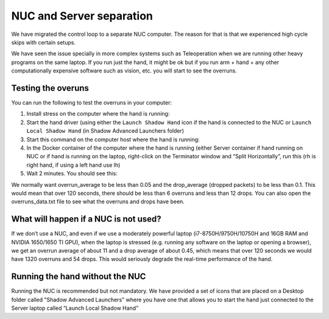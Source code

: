 NUC and Server separation
==========================

We have migrated the control loop to a separate NUC computer.
The reason for that is that we experienced high cycle skips with certain setups.

We have seen the issue specially in more complex systems such as Teleoperation when we are running other heavy programs on the same laptop.
If you run just the hand, it might be ok but if you run arm + hand + any other computationally expensive software such as vision, etc. you will start to see the overruns.

Testing the overuns
--------------------
You can run the following to test the overruns in your computer:

1. Install stress on the computer where the hand is running:

   .. prompt:: bash $

      sudo apt install stress

2. Start the hand driver (using either the ``Launch Shadow Hand`` icon if the hand is connected to the NUC or ``Launch Local Shadow Hand`` (in Shadow Advanced Launchers folder)
3. Start this command on the computer host where the hand is running:

   .. prompt:: bash $

      stress --cpu 8 --io 4 --vm 2 --timeout 200s --vm-bytes 128M

4. In the Docker container of the computer where the hand is running (either Server container if hand running on NUC or if hand is running on the laptop, right-click on the Terminator window and “Split Horizontally”, run this (rh is right hand, if using a left hand use lh)

   .. prompt:: bash $

      rosrun sr_utilities_common overrun_experiments.py -ht hand_e -t 120 -id rh

5. Wait 2 minutes. You should see this:

   .. prompt:: bash $

      Your data has been recorded to ./overruns_data.txt file.
      Overrun average: <overrun_average> Drop average: <drop_average>

We normally want overrun_average to be less than 0.05 and the drop_average (dropped packets)  to be less than 0.1.
This would mean that over 120 seconds, there should be less than 6 overruns and less than 12 drops.
You can also open the overruns_data.txt file to see what the overruns and drops have been.

What will happen if a NUC is not used?
----------------------------------------

If we don’t use a NUC, and even if we use a moderately powerful laptop (i7-8750H/9750H/10750H and 16GB RAM and NVIDIA 1650/1650 TI GPU),
when the laptop is stressed (e.g. running any software on the laptop or opening a browser), we get an overrun average of about 11 and a drop average
of about 0.45, which means that over 120 seconds we would have 1320 overruns and 54 drops.
This would seriously degrade the real-time performance of the hand.

Running the hand without the NUC
---------------------------------

Running the NUC is recommended but not mandatory. We have provided a set of icons that are placed on a Desktop folder called "Shadow Advanced Launchers" where you have one that allows you to start the hand just connected to the Server laptop called “Launch Local Shadow Hand”
